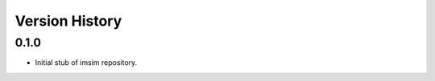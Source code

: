 .. py:currentmodule:: lsst.ts.wep

.. _lsst.ts.wep-version_history:

##################
Version History
##################

.. _lsst.ts.imsim-0.1.0:

-------------
0.1.0
-------------

* Initial stub of imsim repository.
